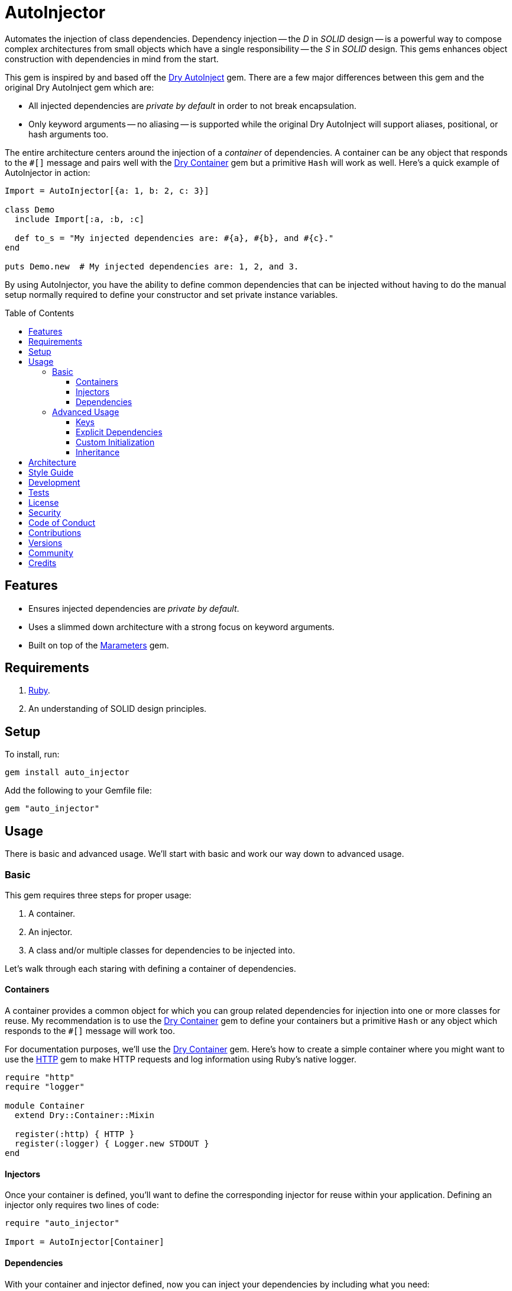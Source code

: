 :toc: macro
:toclevels: 5
:figure-caption!:

:dry-auto_inject_link: link:https://dry-rb.org/gems/dry-auto_inject[Dry AutoInject]
:dry-container_link: link:https://dry-rb.org/gems/dry-container[Dry Container]
:http_link: link:https://github.com/httprb/http[HTTP]

= AutoInjector

Automates the injection of class dependencies. Dependency injection -- the _D_ in _SOLID_ design --
is a powerful way to compose complex architectures from small objects which have a single
responsibility -- the _S_ in _SOLID_ design. This gems enhances object construction with
dependencies in mind from the start.

This gem is inspired by and based off the {dry-auto_inject_link} gem. There are a few major
differences between this gem and the original Dry AutoInject gem which are:

* All injected dependencies are _private by default_ in order to not break encapsulation.
* Only keyword arguments -- no aliasing -- is supported while the original Dry AutoInject will
  support aliases, positional, or hash arguments too.

The entire architecture centers around the injection of a _container_ of dependencies. A container
can be any object that responds to the `#[]` message and pairs well with the {dry-container_link}
gem but a primitive `Hash` will work as well. Here's a quick example of AutoInjector in action:

[source,ruby]
----
Import = AutoInjector[{a: 1, b: 2, c: 3}]

class Demo
  include Import[:a, :b, :c]

  def to_s = "My injected dependencies are: #{a}, #{b}, and #{c}."
end

puts Demo.new  # My injected dependencies are: 1, 2, and 3.
----

By using AutoInjector, you have the ability to define common dependencies that can be injected
without having to do the manual setup normally required to define your constructor and set
private instance variables.

toc::[]

== Features

* Ensures injected dependencies are _private by default_.
* Uses a slimmed down architecture with a strong focus on keyword arguments.
* Built on top of the link:https://www.alchemists.io/projects/marameters[Marameters] gem.

== Requirements

. link:https://www.ruby-lang.org[Ruby].
. An understanding of SOLID design principles.

== Setup

To install, run:

[source,bash]
----
gem install auto_injector
----

Add the following to your Gemfile file:

[source,ruby]
----
gem "auto_injector"
----

== Usage

There is basic and advanced usage. We'll start with basic and work our way down to advanced usage.

=== Basic

This gem requires three steps for proper usage:

. A container.
. An injector.
. A class and/or multiple classes for dependencies to be injected into.

Let's walk through each staring with defining a container of dependencies.

==== Containers

A container provides a common object for which you can group related dependencies for injection into
one or more classes for reuse. My recommendation is to use the {dry-container_link} gem to define
your containers but a primitive `Hash` or any object which responds to the `#[]` message will work
too.

For documentation purposes, we'll use the {dry-container_link} gem. Here's how to create a simple
container where you might want to use the {http_link} gem to make HTTP requests and log information
using Ruby's native logger.

[source,ruby]
----
require "http"
require "logger"

module Container
  extend Dry::Container::Mixin

  register(:http) { HTTP }
  register(:logger) { Logger.new STDOUT }
end
----

==== Injectors

Once your container is defined, you'll want to define the corresponding injector for reuse within
your application. Defining an injector only requires two lines of code:

[source,ruby]
----
require "auto_injector"

Import = AutoInjector[Container]
----

==== Dependencies

With your container and injector defined, now you can inject your dependencies by including what you
need:

[source,ruby]
----
class Pinger
  include Import[:http, :logger]

  def call url
    http.get(url).status.then { |status| logger.info %(The status of "#{url}" is #{status}.) }
  end
end
----

Now when you ping a URL, you'll see the status of the server logged to console using all injected
dependencies:

[source,ruby]
----
Pinger.new.call "https://duckduckgo.com"
# I, [2022-03-01T10:00:00.979741 #81819]  INFO -- : The status of "https://duckduckgo.com" is 200 OK.
----

=== Advanced Usage

When injecting your dependencies you _must_ always define what dependencies you require. By default,
none will be injected. The following will demonstrate multiple ways in which to manage the injection
of your dependencies.

==== Keys

You can use symbols, strings, or a combination of both when defining which dependencies you want to
inject. Example:

[source,ruby]
----
class Pinger
  include Import[:http, "logger"]
end
----

All keys are always converted to symbols when determining which dependencies to inject.

==== Explicit Dependencies

Earlier, when demonstrating basic usage, all dependencies were injected by default:

[source,ruby]
----
class Pinger
  include Import[:http, :logger]
end
----

...but we could have had a different class, let's say a downloader, that only needs the HTTP client.
In that case, we could imort the _same_ container but only require the HTTP dependency. Example:

[source,ruby]
----
class Downloader
  include Import[:http]
end
----

You could also have a different class that only cares about logging but not the HTTP dependency.
This allows you to reuse your injector (i.e. `Import`) in multiple situations as makes sense.

==== Custom Initialization

Should you want to use auto-injection in combination with your own initializer, you'll need to
ensure the injected dependencies are passed upward. All you need to do is define the injected
dependencies as your last argument and then pass them to `super`. Example:

[source,ruby]
----
class Pinger
  include Import[:logger]

  def initialize http: HTTP, **dependencies
    super(**dependencies)

    @http = http
  end

  private

  attr_reader :http
end
----

The above will ensure the logger gets passed upwards to the injector so it's properly defined and
accessible to your class as your custom defined HTTP dependency.

==== Inheritance

When using inheritance or multiple inheritance, the child class' dependencies will take precedence
over the parent's dependencies as long as the keys are the same. Consider the following:

[source,ruby]
----
class Parent
  def initialize logger: Logger.new(StringIO.new)
    @logger = logger
  end

  private

  attr_reader :logger
end

class Child < Parent
  include Import[:logger]
end
----

In the above situation, the child's logger will be the logger that is injected which overrides the
default logger defined by the parent. This applies to multiple inheritance too. Example:

[source,ruby]
----
class Parent
  include GeneralImport[:logger]
end

class Child < Parent
  include Import[:logger]
end
----

Once again, the child's logger will take precedence over the what is provided by default by the
parent. This also applies to multiple levels of inheritance or multiple inherited modules. Which
ever is last, wins.

Lastly, you can mix and match dependencies too:

[source,ruby]
----
class Parent
  include Import[:logger]
end

class Child < Parent
  include Import[:http]
end
----

With the above, the child class will have access to both the `logger` and `http` dependencies.

⚠️ Be careful when using parent dependencies within your child classes since they are _private by
default_. Even though you can reach them, they might change, which can break your downstream
dependencies and probably should be avoided or at least defined as `protected` by your parent
objects in order to avoid breaking your parent/child relationship.

== Architecture

This gem automates a lot of the boilerplate code you'd normally have to do manually by defining your
constructor, initializer, and instance variables for you. Normally, when injecting dependencies,
you'd do something like this (using the `Pinger` example provided earlier):

[source,ruby]
----
class Pinger
  def initialize http: HTTP, logger: Logger.new(STDOUT)
    @http = http
    @logger = logger
  end

  def call url
    http.get(url).status.then { |status| logger.info %(The status of "#{url}" is #{status}.) }
  end

  private

  attr_reader :http, :logger
end
----

When you use this gem all of the construction, initialization, and setting of private instance
variables is taken care of for you. So what you see above is identical to the following:

[source,ruby]
----
class Pinger
  include Import[:http, :logger]

  def call url
    http.get(url).status.then { |status| logger.info %(The status of "#{url}" is #{status}.) }
  end
end
----

Your constructor, initializer, and instance variables are all there. Only you don't have to write
all of this yourself anymore. 🎉

== Style Guide

When using this gem, along with a container like {dry-container_link}, make sure to adhere to the
following guidelines:

* Use containers to group related dependencies which makes logical sense for the namespace you are
  working in. You want to avoid using containers as a junk drawer for throwing any random object
  in.
* Use containers that don't have a lot of registered dependencies. If you register too many
  dependencies, then that means your objects are too complex and need to be broken down and
  simplifed further.
* Use injectors to define containers you want to auto-inject. You can define these along with your
  containers or within separate files. Like containers, they should be namespaced and related to the
  objects that need them.
* Use the `Import` constant to define your injectors much like you'd use `Container` to define your
  containers.
* Use `**dependencies` as your named keyword splat argument when defining an initializer which needs
  to pass auto-injected dependencies upwards. This improves readability and clearly labels your
  auto-injected dependencies.

== Development

You can also use the IRB console for direct access to all objects:

[source,bash]
----
bin/console
----

== Tests

To test, run:

[source,bash]
----
bundle exec rake
----

== link:https://www.alchemists.io/policies/license[License]

== link:https://www.alchemists.io/policies/security[Security]

== link:https://www.alchemists.io/policies/code_of_conduct[Code of Conduct]

== link:https://www.alchemists.io/policies/contributions[Contributions]

== link:https://www.alchemists.io/projects/auto_injector/versions[Versions]

== link:https://www.alchemists.io/community[Community]

== Credits

* Built with link:https://www.alchemists.io/projects/gemsmith[Gemsmith].
* Engineered by link:https://www.alchemists.io/team/brooke_kuhlmann[Brooke Kuhlmann].
